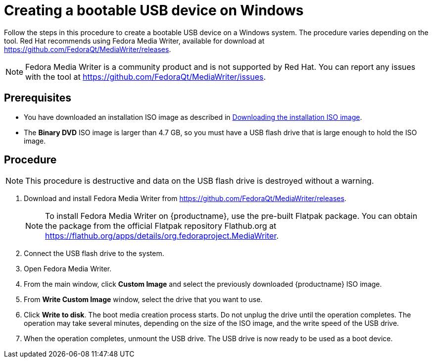 [id="creating-a-bootable-usb-windows_{context}"]
= Creating a bootable USB device on Windows

Follow the steps in this procedure to create a bootable USB device on a Windows system. The procedure varies depending on the tool. Red Hat recommends using Fedora Media Writer, available for download at https://github.com/FedoraQt/MediaWriter/releases.

[NOTE]
====
Fedora Media Writer is a community product and is not supported by Red Hat. You can report any issues with the tool at https://github.com/FedoraQt/MediaWriter/issues.
====

[discrete]
== Prerequisites

* You have downloaded an installation ISO image as described in xref:standard-install:assembly_preparing-for-your-installation.adoc#downloading-beta-installation-images_preparing-for-your-installation[Downloading the installation ISO image].
* The *Binary DVD* ISO image is larger than 4.7 GB, so you must have a USB flash drive that is large enough to hold the ISO image.


[discrete]
== Procedure

[NOTE]
====
This procedure is destructive and data on the USB flash drive is destroyed without a warning.
====

. Download and install Fedora Media Writer from https://github.com/FedoraQt/MediaWriter/releases.
+
[NOTE]
====
To install Fedora Media Writer on {productname}, use the pre-built Flatpak package. You can obtain the package from the official Flatpak repository Flathub.org at https://flathub.org/apps/details/org.fedoraproject.MediaWriter.
====

. Connect the USB flash drive to the system.
. Open Fedora Media Writer.
. From the main window, click *Custom Image* and select the previously downloaded {productname} ISO image.
. From *Write Custom Image* window, select the drive that you want to use.
. Click *Write to disk*. The boot media creation process starts. Do not unplug the drive until the operation completes. The operation may take several minutes, depending on the size of the ISO image, and the write speed of the USB drive.
. When the operation completes, unmount the USB drive. The USB drive is now ready to be used as a boot device.
